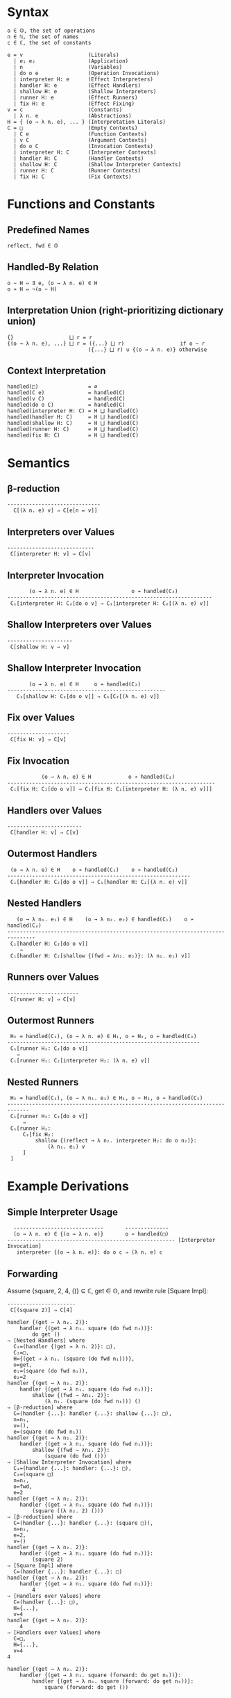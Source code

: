 * Syntax
#+begin_example
o ∈ 𝕆, the set of operations
n ∈ ℕ, the set of names
c ∈ ℂ, the set of constants

e = v                     (Literals)
  | e₁ e₂                 (Application)
  | n                     (Variables)
  | do o e                (Operation Invocations)
  | interpreter H: e      (Effect Interpreters)
  | handler H: e          (Effect Handlers)
  | shallow H: e          (Shallow Interpreters)
  | runner H: e           (Effect Runners)
  | fix H: e              (Effect Fixing)
v = c                     (Constants)
  | λ n. e                (Abstractions)
H = { (o → λ n. e), ... } (Interpretation Literals)
C = □                     (Empty Contexts)
  | C e                   (Function Contexts)
  | v C                   (Argument Contexts)
  | do o C                (Invocation Contexts)
  | interpreter H: C      (Interpreter Contexts)
  | handler H: C          (Handler Contexts)
  | shallow H: C          (Shallow Interpreter Contexts)
  | runner H: C           (Runner Contexts)
  | fix H: C              (Fix Contexts)
#+end_example

* Functions and Constants
** Predefined Names

#+begin_example
reflect, fwd ∈ 𝕆
#+end_example

** Handled-By Relation

#+begin_example
o ~ H ⇔ ∃ e, (o → λ n. e) ∈ H
o ≁ H ⇔ ¬(o ~ H)
#+end_example

** Interpretation Union (right-prioritizing dictionary union)

#+begin_example
{}                  ⨆ r = r
{(o → λ n. e), ...} ⨆ r = ({...} ⨆ r)                  if o ~ r
                          ({...} ⨆ r) ∪ {(o → λ n. e)} otherwise
#+end_example

** Context Interpretation

#+begin_example
handled(□)                = ∅
handled(C e)              = handled(C)
handled(v C)              = handled(C)
handled(do o C)           = handled(C)
handled(interpreter H: C) = H ⨆ handled(C)
handled(handler H: C)     = H ⨆ handled(C)
handled(shallow H: C)     = H ⨆ handled(C)
handled(runner H: C)      = H ⨆ handled(C)
handled(fix H: C)         = H ⨆ handled(C)
#+end_example

* Semantics
** β-reduction

#+begin_example
------------------------------
  C[(λ n. e) v] ⇒ C[e[n ↦ v]]
#+end_example

** Interpreters over Values

#+begin_example
----------------------------
 C[interpreter H: v] ⇒ C[v]
#+end_example

** Interpreter Invocation

#+begin_example
       (o → λ n. e) ∈ H                 o ≁ handled(C₂)
------------------------------------------------------------------
 C₁[interpreter H: C₂[do o v] ⇒ C₁[interpreter H: C₂[(λ n. e) v]]
#+end_example

** Shallow Interpreters over Values

#+begin_example
---------------------
 C[shallow H: v ⇒ v]
#+end_example

** Shallow Interpreter Invocation

#+begin_example
       (o → λ n. e) ∈ H     o ≁ handled(C₂)
---------------------------------------------------
   C₁[shallow H: C₂[do o v]] ⇒ C₁[C₂[(λ n. e) v]]
#+end_example

** Fix over Values

#+begin_example
--------------------
 C[fix H: v] ⇒ C[v]
#+end_example

** Fix Invocation

#+begin_example
           (o → λ n. e) ∈ H            o ≁ handled(C₂)
-------------------------------------------------------------------
 C₁[fix H: C₂[do o v]] ⇒ C₁[fix H: C₁[interpreter H: (λ n. e) v]]]
#+end_example

** Handlers over Values

#+begin_example
------------------------
 C[handler H: v] ⇒ C[v]
#+end_example

** Outermost Handlers

#+begin_example
 (o → λ n. e) ∈ H    o ≁ handled(C₁)    o ≁ handled(C₂)
-----------------------------------------------------------
 C₁[handler H: C₂[do o v]] ⇒ C₁[handler H: C₂[(λ n. e) v]]
#+end_example

** Nested Handlers

#+begin_example
   (o → λ n₁. e₁) ∈ H    (o → λ n₂. e₂) ∈ handled(C₁)    o ≁ handled(C₂)
-------------------------------------------------------------------------------
 C₁[handler H: C₂[do o v]]
    ⇒
 C₁[handler H: C₂[shallow {(fwd → λn₂. e₂)}: (λ n₁. e₁) v]]
#+end_example

** Runners over Values

#+begin_example
-----------------------
 C[runner H: v] ⇒ C[v]
#+end_example

** Outermost Runners

#+begin_example
 H₂ = handled(C₁), (o → λ n. e) ∈ H₁, o ≁ H₂, o ≁ handled(C₂)
--------------------------------------------------------------
 C₁[runner H₁: C₂[do o v]]
   ⇒
 C₁[runner H₁: C₂[interpreter H₂: (λ n. e) v]]
#+end_example

** Nested Runners

#+begin_example
 H₂ = handled(C₁), (o → λ n₁. e₁) ∈ H₁, o ~ H₂, o ≁ handled(C₂)
-----------------------------------------------------------------------------
 C₁[runner H₁: C₂[do o v]]
     ⇒
 C₁[runner H₁:
     C₂[fix H₂:
         shallow {(reflect → λ n₂. interpreter H₂: do o n₂)}:
             (λ n₁. e₁) v
     ]
 ]
#+end_example
 
* Example Derivations
** Simple Interpreter Usage

#+begin_example
  -----------------------------       --------------
  (o → λ n. e) ∈ {(o → λ n. e)}       o ≁ handled(□)
------------------------------------------------------ [Interpreter Invocation]
   interpreter {(o → λ n. e)}: do o c ⇒ (λ n. e) c
#+end_example

** Forwarding

Assume {square, 2, 4, ()} ⊆ ℂ, get ∈ 𝕆, and rewrite rule [Square Impl]:

#+begin_example
----------------------
 C[(square 2)] ⇒ C[4]
#+end_example


#+begin_example
handler {(get → λ n₂. 2)}:
    handler {(get → λ n₁. square (do fwd n₁))}:
        do get ()
⇒ [Nested Handlers] where
  C₁=(handler {(get → λ n. 2)}: □),
  C₂=□,
  H={(get → λ n₁. (square (do fwd n₁)))},
  o=get,
  e₁=(square (do fwd n₁)),
  e₂=2
handler {(get → λ n₂. 2)}:
    handler {(get → λ n₁. square (do fwd n₁))}:
        shallow {(fwd → λn₂. 2)}:
            (λ n₁. (square (do fwd n₁))) ()
⇒ [β-reduction] where
  C=(handler {...}: handler {...}: shallow {...}: □),
  n=n₁,
  v=(),
  e=(square (do fwd n₁))
handler {(get → λ n₂. 2)}:
    handler {(get → λ n₁. square (do fwd n₁))}:
        shallow {(fwd → λn₂. 2)}:
            (square (do fwd ()))
⇒ [Shallow Interpreter Invocation] where
  C₁=(handler {...}: handler: {...}: □),
  C₂=(square □)
  n=n₂,
  o=fwd,
  e=2
handler {(get → λ n₂. 2)}:
    handler {(get → λ n₁. square (do fwd n₁))}:
        (square ((λ n₂. 2) ()))
⇒ [β-reduction] where
  C=(handler {...}: handler {...}: (square □)),
  n=n₂,
  e=2,
  v=()
handler {(get → λ n₂. 2)}:
    handler {(get → λ n₁. square (do fwd n₁))}:
        (square 2)
⇒ [Square Impl] where
  C=(handler {...}: handler {...}: □)
handler {(get → λ n₂. 2)}:
    handler {(get → λ n₁. square (do fwd n₁))}:
        4
⇒ [Handlers over Values] where
  C=(handler {...}: □),
  H={...},
  v=4
handler {(get → λ n₂. 2)}:
    4
⇒ [Handlers over Values] where
  C=□,
  H={...},
  v=4
4
#+end_example

#+begin_example
handler {(get → λ n₂. 2)}:
    handler {(get → λ n₁. square (forward: do get n₁))}:
        handler {(get → λ n₀. square (forward: do get n₀))}:
            square (forward: do get ())
#+end_example

